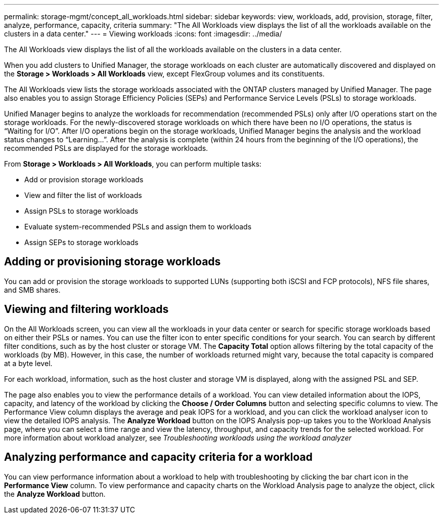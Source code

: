 ---
permalink: storage-mgmt/concept_all_workloads.html
sidebar: sidebar
keywords: view, workloads, add, provision, storage, filter, analyze, performance, capacity, criteria
summary: "The All Workloads view displays the list of all the workloads available on the clusters in a data center."
---
= Viewing workloads
:icons: font
:imagesdir: ../media/

[.lead]
The All Workloads view displays the list of all the workloads available on the clusters in a data center.

When you add clusters to Unified Manager, the storage workloads on each cluster are automatically discovered and displayed on the *Storage > Workloads > All Workloads* view, except FlexGroup volumes and its constituents.

The All Workloads view lists the storage workloads associated with the ONTAP clusters managed by Unified Manager. The page also enables you to assign Storage Efficiency Policies (SEPs) and Performance Service Levels (PSLs) to storage workloads.



Unified Manager begins to analyze the workloads for recommendation (recommended PSLs) only after I/O operations start on the storage workloads. For the newly-discovered storage workloads on which there have been no I/O operations, the status is "`Waiting for I/O`". After I/O operations begin on the storage workloads, Unified Manager begins the analysis and the workload status changes to "`Learning...`". After the analysis is complete (within 24 hours from the beginning of the I/O operations), the recommended PSLs are displayed for the storage workloads.

From *Storage > Workloads > All Workloads*, you can perform multiple tasks:

* Add or provision storage workloads
* View and filter the list of workloads
* Assign PSLs to storage workloads
* Evaluate system-recommended PSLs and assign them to workloads
* Assign SEPs to storage workloads

== Adding or provisioning storage workloads

You can add or provision the storage workloads to supported LUNs (supporting both iSCSI and FCP protocols), NFS file shares, and SMB shares.

== Viewing and filtering workloads

On the All Workloads screen, you can view all the workloads in your data center or search for specific storage workloads based on either their PSLs or names. You can use the filter icon to enter specific conditions for your search. You can search by different filter conditions, such as by the host cluster or storage VM. The *Capacity Total* option allows filtering by the total capacity of the workloads (by MB). However, in this case, the number of workloads returned might vary, because the total capacity is compared at a byte level.

For each workload, information, such as the host cluster and storage VM is displayed, along with the assigned PSL and SEP.

The page also enables you to view the performance details of a workload. You can view detailed information about the IOPS, capacity, and latency of the workload by clicking the *Choose / Order Columns* button and selecting specific columns to view. The Performance View column displays the average and peak IOPS for a workload, and you can click the workload analyser icon to view the detailed IOPS analysis. The *Analyze Workload* button on the IOPS Analysis pop-up takes you to the Workload Analysis page, where you can select a time range and view the latency, throughput, and capacity trends for the selected workload. For more information about workload analyzer, see _Troubleshooting workloads using the workload analyzer_


== Analyzing performance and capacity criteria for a workload

You can view performance information about a workload to help with troubleshooting by clicking the bar chart icon in the *Performance View* column. To view performance and capacity charts on the Workload Analysis page to analyze the object, click the *Analyze Workload* button.
